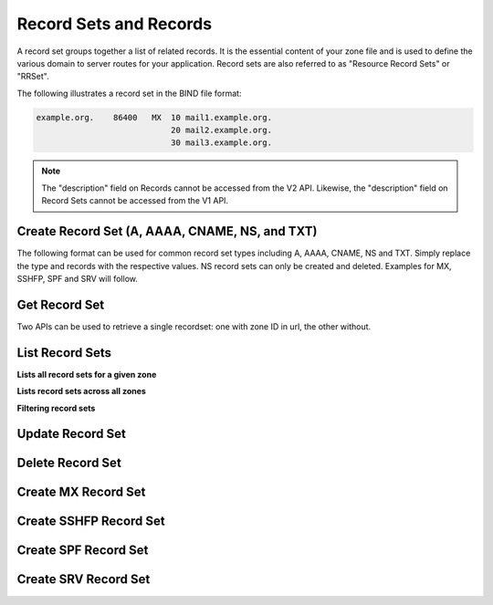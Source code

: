 ..
    Copyright (C) 2014 Rackspace

    Author: Joe McBride <jmcbride@rackspace.com>

    Licensed under the Apache License, Version 2.0 (the "License"); you may
    not use this file except in compliance with the License. You may obtain
    a copy of the License at

        http://www.apache.org/licenses/LICENSE-2.0

    Unless required by applicable law or agreed to in writing, software
    distributed under the License is distributed on an "AS IS" BASIS, WITHOUT
    WARRANTIES OR CONDITIONS OF ANY KIND, either express or implied. See the
    License for the specific language governing permissions and limitations
    under the License.

Record Sets and Records
=======================

A record set groups together a list of related records. It is the essential content of your zone file and is used to define the various domain to server routes for your application. Record sets are also referred to as "Resource Record Sets" or "RRSet".

The following illustrates a record set in the BIND file format:

.. sourcecode:: none

    example.org.    86400   MX  10 mail1.example.org.
                                20 mail2.example.org.
                                30 mail3.example.org.

.. note:: The "description" field on Records cannot be accessed from the V2
    API. Likewise, the "description" field on Record Sets cannot be accessed
    from the V1 API.

Create Record Set (A, AAAA, CNAME, NS, and TXT)
-----------------------------------------------

The following format can be used for common record set types including A, AAAA, CNAME, NS and TXT. Simply replace the type and records with the respective values. NS record sets can only be created and deleted. Examples for MX, SSHFP, SPF and SRV will follow.

.. http:post:: /zones/(uuid:id)/recordsets

    Creates a new record set.

    **Example request:**

    .. sourcecode:: http

        POST /v2/zones/2150b1bf-dee2-4221-9d85-11f7886fb15f/recordsets HTTP/1.1
        Host: 127.0.0.1:9001
        Accept: application/json
        Content-Type: application/json

        {
          "name" : "example.org.",
          "description" : "This is an example record set.",
          "type" : "A",
          "ttl" : 3600,
          "records" : [
              "10.1.0.2"
          ]
        }

    **Example response:**

    .. sourcecode:: http

        HTTP/1.1 201 Created
        Content-Type: application/json

        {
            "description": "This is an example record set.",
            "links": {
                "self": "https://127.0.0.1:9001/v2/zones/2150b1bf-dee2-4221-9d85-11f7886fb15f/recordsets/f7b10e9b-0cae-4a91-b162-562bc6096648"
            },
            "updated_at": null,
            "records": [
                "10.1.0.2"
            ],
            "ttl": 3600,
            "id": "f7b10e9b-0cae-4a91-b162-562bc6096648",
            "name": "example.org.",
            "zone_id": "2150b1bf-dee2-4221-9d85-11f7886fb15f",
            "created_at": "2014-10-24T19:59:44.000000",
            "version": 1,
            "type": "A"
        }


    :form description: UTF-8 text field
    :form name: domain name
    :form ttl: time-to-live numeric value in seconds
    :form type: type of record set
    :form records: a list of record values

    :statuscode 201: Created
    :statuscode 202: Accepted
    :statuscode 401: Access Denied

Get Record Set
--------------

Two APIs can be used to retrieve a single recordset: one with zone ID in url, the other without.

.. http:get:: /zones/(uuid:id)/recordsets/(uuid:id)

    Retrieves a record set with the specified record set ID.

    **Example request:**

    .. sourcecode:: http

        GET /v2/zones/2150b1bf-dee2-4221-9d85-11f7886fb15f/recordsets/f7b10e9b-0cae-4a91-b162-562bc6096648 HTTP/1.1
        Host: 127.0.0.1:9001
        Accept: application/json
        Content-Type: application/json


    **Example response:**

    .. sourcecode:: http

        HTTP/1.1 200 OK
        Vary: Accept
        Content-Type: application/json

        {
            "description": "This is an example recordset.",
            "links": {
                "self": "https://127.0.0.1:9001/v2/zones/2150b1bf-dee2-4221-9d85-11f7886fb15f/recordsets/f7b10e9b-0cae-4a91-b162-562bc6096648"
            },
            "updated_at": null,
            "records": [
                "10.1.0.2"
            ],
            "ttl": 3600,
            "id": "f7b10e9b-0cae-4a91-b162-562bc6096648",
            "name": "example.org.",
            "zone_id": "2150b1bf-dee2-4221-9d85-11f7886fb15f",
            "created_at": "2014-10-24T19:59:44.000000",
            "version": 1,
            "type": "A"
        }

    :statuscode 200: Success
    :statuscode 401: Access Denied

.. http:get:: /recordsets/(uuid:id)

    The api returns 301 with the canonical location of the requested recordset unless the http client follows the redirect.

    **Example request:**

    .. sourcecode:: http

        GET /v2/recordsets/f7b10e9b-0cae-4a91-b162-562bc6096648 HTTP/1.1
        Host: 127.0.0.1:9001
        Accept: application/json
        Content-Type: application/json


    **Example response:**

    .. sourcecode:: http

        HTTP/1.1 200 OK
        Vary: Accept
        Content-Type: application/json

        {
            "description": "This is an example recordset.",
            "links": {
                "self": "https://127.0.0.1:9001/v2/zones/2150b1bf-dee2-4221-9d85-11f7886fb15f/recordsets/f7b10e9b-0cae-4a91-b162-562bc6096648"
            },
            "updated_at": null,
            "records": [
                "10.1.0.2"
            ],
            "ttl": 3600,
            "id": "f7b10e9b-0cae-4a91-b162-562bc6096648",
            "name": "example.org.",
            "zone_id": "2150b1bf-dee2-4221-9d85-11f7886fb15f",
            "created_at": "2014-10-24T19:59:44.000000",
            "version": 1,
            "type": "A"
        }

    :statuscode 301: Moved Permanently
    :statuscode 200: Success
    :statuscode 401: Access Denied

List Record Sets
----------------

**Lists all record sets for a given zone**

.. http:get:: /zones/(uuid:id)/recordsets

    **Example Request:**

    .. sourcecode:: http

        GET /v2/zones/c991f02b-ae05-4570-bf75-73def68fe700/recordsets HTTP/1.1
        Host: 127.0.0.1:9001
        Accept: application/json
        Content-Type: application/json


    **Example Response:**

    .. sourcecode:: http

        HTTP/1.1 200 OK
        Vary: Accept
        Content-Type: application/json

        {
            "recordsets": [
                {
                    "status": "ACTIVE",
                    "description": null,
                    "links": {
                        "self": "http://127.0.0.1:9001/v2/zones/c991f02b-ae05-4570-bf75-73def68fe700/recordsets/29c5420e-8acb-4ef9-9aca-709a196c22dc"
                    },
                    "created_at": "2016-03-15T05:41:45.000000",
                    "updated_at": "2016-03-15T07:34:02.000000",
                    "records": [
                        "ns1.example.com. abc.example.com. 1458027242 3586 600 86400 3600"
                    ],
                    "zone_id": "c991f02b-ae05-4570-bf75-73def68fe700",
                    "version": 2,
                    "ttl": null,
                    "action": "NONE",
                    "type": "SOA",
                    "id": "29c5420e-8acb-4ef9-9aca-709a196c22dc",
                    "name": "example.org."
                },
                {
                   "status": "ACTIVE",
                   "description": null,
                   "links": {
                      "self": "http://127.0.0.1:9001/v2/zones/c991f02b-ae05-4570-bf75-73def68fe700/recordsets/7d80c4c6-e416-41d3-a29b-f408b9f51b8e"
                   },
                   "created_at": "2016-03-15T05:41:45.000000",
                   "updated_at": null,
                   "records": [
                       "ns1.example.com."
                   ],
                   "zone_id": "c991f02b-ae05-4570-bf75-73def68fe700",
                   "version": 1,
                   "ttl": null,
                   "action": "NONE",
                   "type": "NS",
                   "id": "7d80c4c6-e416-41d3-a29b-f408b9f51b8e",
                   "name": "example.org."
                },
                {
                   "status": "ACTIVE",
                   "description": "this is  an  example recordset",
                   "links": {
                       "self": "http://127.0.0.1:9001/v2/zones/c991f02b-ae05-4570-bf75-73def68fe700/recordsets/345e779d-90a4-4245-a460-42721a750e8c"
                   },
                   "created_at": "2016-03-15T07:34:02.000000",
                   "updated_at": null,
                   "records": ["10.1.0.2"],
                   "zone_id": "c991f02b-ae05-4570-bf75-73def68fe700",
                   "version": 1,
                   "ttl": null,
                   "action": "NONE",
                   "type": "A",
                   "id": "345e779d-90a4-4245-a460-42721a750e8c",
                   "name": "example.org."
                }
            ],
            "links": {
                "self": "http://127.0.0.1:9001/v2/zones/c991f02b-ae05-4570-bf75-73def68fe700/recordsets"
            },
            "metadata": {
                "total_count": 3
            }
        }


    :statuscode 200: Success
    :statuscode 401: Access Denied

**Lists record sets across all zones**

.. http:get:: /recordsets

    **Example Request:**

    .. sourcecode:: http

        GET /v2/recordsets HTTP/1.1
        Host: 127.0.0.1:9001
        Accept: application/json
        Content-Type: application/json


    **Example Response:**

    .. sourcecode:: http

        HTTP/1.1 200 OK
        Vary: Accept
        Content-Type: application/json

    {
        "recordsets": [
            {
                "description": null,
                "links": {
                    "self": "https://127.0.0.1:9001/v2/zones/2150b1bf-dee2-4221-9d85-11f7886fb15f/recordsets/65ee6b49-bb4c-4e52-9799-31330c94161f"
                },
                "updated_at": null,
                "records": [
                    "ns1.devstack.org."
                ],
                "action": "NONE",
                "ttl": null,
                "status": "ACTIVE",
                "id": "65ee6b49-bb4c-4e52-9799-31330c94161f",
                "name": "example.org.",
                "zone_id": "2150b1bf-dee2-4221-9d85-11f7886fb15f",
                "zone_name": "example.org.",
                "created_at": "2014-10-24T19:59:11.000000",
                "version": 1,
                "type": "NS"
            },
            {
                "description": null,
                "links": {
                    "self": "https://127.0.0.1:9001/v2/zones/2150b1bf-dee2-4221-9d85-11f7886fb15f/recordsets/14500cf9-bdff-48f6-b06b-5fc7491ffd9e"
                },
                "updated_at": "2014-10-24T19:59:46.000000",
                "records": [
                    "ns1.devstack.org. jli.ex.com. 1458666091 3502 600 86400 3600"
                ],
                "action": "NONE",
                "ttl": null,
                "status": "ACTIVE",
                "id": "14500cf9-bdff-48f6-b06b-5fc7491ffd9e",
                "name": "example.org.",
                "zone_id": "2150b1bf-dee2-4221-9d85-11f7886fb15f",
                "zone_name": "example.org.",
                "created_at": "2014-10-24T19:59:12.000000",
                "version": 1,
                "type": "SOA"
            },
            {
                "name": "jjli.com.",
                "id": "12caacfd-f0fc-4bcb-aa24-c42769897822",
                "type": "SOA",
                "zone_name": "jjli.com.",
                "action": "NONE",
                "ttl": null,
                "status": "ACTIVE",
                "description": null,
                "links": {
                    "self": "http://127.0.0.1:9001/v2/zones/b8d7eaf1-e5c7-4b15-be6e-4b2809f47ec3/recordsets/12caacfd-f0fc-4bcb-aa24-c42769897822"
                },
                "created_at": "2016-03-22T16:12:35.000000",
                "updated_at": "2016-03-22T17:01:31.000000",
                "records": [
                    "ns1.devstack.org. jli.ex.com. 1458666091 3502 600 86400 3600"
                ],
                "zone_id": "b8d7eaf1-e5c7-4b15-be6e-4b2809f47ec3",
                "version": 2
            },
            {
                "name": "jjli.com.",
                "id": "f39c51d1-ec2c-48a8-b9f7-877d56b7b82a",
                "type": "NS",
                "zone_name": "jjli.com.",
                "action": "NONE",
                "ttl": null,
                "status": "ACTIVE",
                "description": null,
                "links": {
                    "self": "http://127.0.0.1:9001/v2/zones/b8d7eaf1-e5c7-4b15-be6e-4b2809f47ec3/recordsets/f39c51d1-ec2c-48a8-b9f7-877d56b7b82a"
                },
                "created_at": "2016-03-22T16:12:35.000000",
                "updated_at": null,
                "records": [
                    "ns1.devstack.org."
                ],
                "zone_id": "b8d7eaf1-e5c7-4b15-be6e-4b2809f47ec3",
                "version": 1
             },
        ],
        "metadata": {
          "total_count": 4
        },
        "links": {
            "self": "https://127.0.0.1:9001/v2/recordsets"
        }
      }

**Filtering record sets**

.. http:get:: /recordsets?KEY=VALUE

    **Example Request:**

    .. sourcecode:: http

        GET /v2/recordsets?data=192.168* HTTP/1.1
        Host: 127.0.0.1:9001
        Accept: application/json
        Content-Type: application/json


    **Example Response:**

    .. sourcecode:: http

        HTTP/1.1 200 OK
        Vary: Accept
        Content-Type: application/json

    {
        "metadata": {
          "total_count": 2
        },
        "links": {
          "self": "http://127.0.0.1:9001/v2/recordsets?data=192.168%2A"
        },
        "recordsets": [
          {
            "name": "ohoh.uyudbbgxdf.com.",
            "id": "a48588c5-5093-4585-b0fc-3e399d169c01",
            "type": "A",
            "zone_name": "uyudbbgxdf.com.",
            "action": "NONE",
            "ttl": null,
            "status": "ACTIVE",
            "description": null,
            "links": {
              "self": "http://127.0.0.1:9001/v2/zones/601a25f0-5c4d-4058-8d9c-e6a78f5ffbb8/recordsets/a48588c5-5093-4585-b0fc-3e399d169c01"
            },
            "created_at": "2016-04-04T20:11:08.000000",
            "updated_at": null,
            "records": [
              "192.168.0.1"
            ],
            "zone_id": "601a25f0-5c4d-4058-8d9c-e6a78f5ffbb8",
            "version": 1
          },
          {
            "name": "jli-1.uyudbbgxdf.com.",
            "id": "f2c7a0f6-8ec7-4d14-b8ec-2a55a8129160",
            "type": "A",
            "zone_name": "uyudbbgxdf.com.",
            "action": "NONE",
            "ttl": null,
            "status": "ACTIVE",
            "description": null,
            "links": {
              "self": "http://127.0.0.1:9001/v2/zones/601a25f0-5c4d-4058-8d9c-e6a78f5ffbb8/recordsets/f2c7a0f6-8ec7-4d14-b8ec-2a55a8129160"
            },
            "created_at": "2016-04-04T22:21:03.000000",
            "updated_at": null,
            "records": [
              "192.168.6.6"
            ],
            "zone_id": "601a25f0-5c4d-4058-8d9c-e6a78f5ffbb8",
            "version": 1
          }
        ]
    }

Update Record Set
-----------------

.. http:put:: /zones/(uuid:id)/recordsets/(uuid:id)

    Replaces the record set with the specified details.

    In the example below, we update the TTL to 3600.

    **Request:**

    .. sourcecode:: http

        PUT /v2/zones/2150b1bf-dee2-4221-9d85-11f7886fb15f/recordsets/f7b10e9b-0cae-4a91-b162-562bc6096648 HTTP/1.1
        Host: 127.0.0.1:9001
        Accept: application/json
        Content-Type: application/json

         {
            "description" : "I updated this example.",
            "ttl" : 60,
            "records" : [
               "10.1.0.2"
            ]
         }

    **Response:**

    .. sourcecode:: http

        HTTP/1.1 200 OK
        Content-Type: application/json

        {
            "description": "I updated this example.",
            "ttl": 60,
            "records": [
                "10.1.0.2"
            ],
            "links": {
                "self": "https://127.0.0.1:9001/v2/zones/2150b1bf-dee2-4221-9d85-11f7886fb15f/recordsets/f7b10e9b-0cae-4a91-b162-562bc6096648"
            },
            "updated_at": "2014-10-24T20:15:27.000000",
            "id": "f7b10e9b-0cae-4a91-b162-562bc6096648",
            "name": "example.org.",
            "zone_id": "2150b1bf-dee2-4221-9d85-11f7886fb15f",
            "created_at": "2014-10-24T19:59:44.000000",
            "version": 2,
            "type": "A"
        }

    :form description: UTF-8 text field
    :form name: domain name
    :form ttl: time-to-live numeric value in seconds
    :form type: type of record set (can not be changed on update)
    :form records: a list of data records

    :statuscode 200: Success
    :statuscode 202: Accepted
    :statuscode 401: Access Denied

Delete Record Set
-----------------

.. http:delete:: zones/(uuid:id)/recordsets/(uuid:id)

    Deletes a record set with the specified record set ID.

    **Example Request:**

    .. sourcecode:: http

        DELETE /v2/zones/2150b1bf-dee2-4221-9d85-11f7886fb15f/recordsets/f7b10e9b-0cae-4a91-b162-562bc6096648 HTTP/1.1
        Host: 127.0.0.1:9001
        Accept: application/json
        Content-Type: application/json

    **Example Response:**

    .. sourcecode:: http

        HTTP/1.1 202 Accepted

    :statuscode: 202 Accepted

Create MX Record Set
--------------------

.. http:post:: /zones/(uuid:id)/recordsets

    Creates a new MX record set.  MX record set data format is "<priority> <host>" (e.g. "10 10.1.0.1").

    **Example request:**

    .. sourcecode:: http

        POST /v2/zones/2150b1bf-dee2-4221-9d85-11f7886fb15f/recordsets HTTP/1.1
        Host: 127.0.0.1:9001
        Accept: application/json
        Content-Type: application/json

        {
            "name" : "mail.example.org.",
            "description" : "An MX recordset.",
            "type" : "MX",
            "ttl" : 3600,
            "records" : [
                "10 mail1.example.org.",
                "20 mail2.example.org.",
                "30 mail3.example.org.",
                "40 mail4.example.org."
            ]
        }

    **Example response:**

    .. sourcecode:: http

        HTTP/1.1 201 Created
        Content-Type: application/json

        {
            "description": "An MX recordset.",
            "links": {
                "self": "https://127.0.0.1:9001/v2/zones/2150b1bf-dee2-4221-9d85-11f7886fb15f/recordsets/f7b10e9b-0cae-4a91-b162-562bc6096649"
            },
            "updated_at": null,
            "records" : [
                "10 mail1.example.org.",
                "20 mail2.example.org.",
                "30 mail3.example.org.",
                "40 mail4.example.org."
            ],
            "ttl": 3600,
            "id": "f7b10e9b-0cae-4a91-b162-562bc6096649",
            "name": "mail.example.org.",
            "zone_id": "2150b1bf-dee2-4221-9d85-11f7886fb15f",
            "created_at": "2014-10-25T19:59:44.000000",
            "version": 1,
            "type": "MX"
        }


    :form description: UTF-8 text field
    :form name: domain name
    :form ttl: time-to-live numeric value in seconds
    :form type: type of record set
    :form records: a list of record values

    :statuscode 201: Created
    :statuscode 401: Access Denied

Create SSHFP Record Set
-----------------------

.. http:post:: /zones/(uuid:id)/recordsets

    Creates a new SSHFP record set. SSHFP record set data format is "<algorithm> <fingerprint-type> <fingerprint-hex>" (e.g. "1 2 aa2df857dc65c5359f02ca75ec5c4308c0100594d931e8d243a42f586257b5e8").

    **Example request:**

    .. sourcecode:: http

        POST /v2/zones/2150b1bf-dee2-4221-9d85-11f7886fb15f/recordsets HTTP/1.1
        Host: 127.0.0.1:9001
        Accept: application/json
        Content-Type: application/json

        {
          "name" : "foo.example.org.",
          "description" : "An SSHFP recordset.",
          "type" : "SSHFP",
          "ttl" : 3600,
          "records" : [
            "1 2 aa2df857dc65c5359f02ca75ec5c4308c0100594d931e8d243a42f586257b5e8"
            ]
        }

    **Example response:**

    .. sourcecode:: http

        HTTP/1.1 201 Created
        Content-Type: application/json

        {
            "description": "An SSHFP recordset.",
            "links": {
                "self": "https://127.0.0.1:9001/v2/zones/2150b1bf-dee2-4221-9d85-11f7886fb15f/recordsets/f7b10e9b-0cae-4a91-b162-562bc6096650"
            },
            "updated_at": null,
            "records" : [
                "1 2 aa2df857dc65c5359f02ca75ec5c4308c0100594d931e8d243a42f586257b5e8"
            ],
            "ttl": 3600,
            "id": "f7b10e9b-0cae-4a91-b162-562bc6096650",
            "name": "foo.example.org.",
            "zone_id": "2150b1bf-dee2-4221-9d85-11f7886fb15f",
            "created_at": "2014-11-10T19:59:44.000000",
            "version": 1,
            "type": "SSHFP"
        }


    :form description: UTF-8 text field
    :form name: domain name
    :form ttl: time-to-live numeric value in seconds
    :form type: type of record set
    :form records: a list of record values

    :statuscode 201: Created
    :statuscode 401: Access Denied

Create SPF Record Set
---------------------

.. http:post:: /zones/(uuid:id)/recordsets

    Creates a new SPF record set. SPF record set data formatting follows standard SPF record syntax.

    **Example request:**

    .. sourcecode:: http

        POST /v2/zones/2150b1bf-dee2-4221-9d85-11f7886fb15f/recordsets HTTP/1.1
        Host: 127.0.0.1:9001
        Accept: application/json
        Content-Type: application/json

        {
          "name" : "foospf.example.org.",
          "description" : "An SPF recordset.",
          "type" : "SPF",
          "ttl" : 3600,
          "records" : [
              "v=spf1 +all"
            ]
        }

    **Example response:**

    .. sourcecode:: http

        HTTP/1.1 201 Created
        Content-Type: application/json

        {
            "description": "An SPF recordset.",
            "links": {
                "self": "https://127.0.0.1:9001/v2/zones/2150b1bf-dee2-4221-9d85-11f7886fb15f/recordsets/f7b10e9b-0cae-4a91-b162-562bc6096651"
            },
            "updated_at": null,
            "records" : [
                "v=spf1 +all"
            ],
            "ttl": 3600,
            "id": "f7b10e9b-0cae-4a91-b162-562bc6096651",
            "name": "foospf.example.org.",
            "zone_id": "2150b1bf-dee2-4221-9d85-11f7886fb15f",
            "created_at": "2014-11-10T19:59:44.000000",
            "version": 1,
            "type": "SPF"
        }


    :form description: UTF-8 text field
    :form name: domain name
    :form ttl: time-to-live numeric value in seconds
    :form type: type of record set
    :form records: a list of record values

    :statuscode 201: Created
    :statuscode 401: Access Denied

Create SRV Record Set
---------------------

.. http:post:: /zones/(uuid:id)/recordsets

    Creates a new SRV record set. SRV record set data format is "<priority> <weight> <port> <target-hostname>" (e.g. "10 0 5060 server1.example.org."). The "name" attribute should contain the service name, protocol and domain name (e.g. "_sip.tcp.example.org.").

    **Example request:**

    .. sourcecode:: http

        POST /v2/zones/2150b1bf-dee2-4221-9d85-11f7886fb15f/recordsets HTTP/1.1
        Host: 127.0.0.1:9001
        Accept: application/json
        Content-Type: application/json

        {
          "name" : "_sip.tcp.example.org.",
          "description" : "An SRV recordset.",
          "type" : "SRV",
          "ttl" : 3600,
          "records" : [
              "10 0 5060 server1.example.org."
            ]
        }

    **Example response:**

    .. sourcecode:: http

        HTTP/1.1 201 Created
        Content-Type: application/json

        {
            "description": "An SRV recordset.",
            "links": {
                "self": "https://127.0.0.1:9001/v2/zones/2150b1bf-dee2-4221-9d85-11f7886fb15f/recordsets/f7b10e9b-0cae-4a91-b162-562bc6096652"
            },
            "updated_at": null,
            "records" : [
                "10 0 5060 server1.example.org."
            ],
            "ttl": 3600,
            "id": "f7b10e9b-0cae-4a91-b162-562bc6096652",
            "name": "_sip.tcp.example.org.",
            "zone_id": "2150b1bf-dee2-4221-9d85-11f7886fb15f",
            "created_at": "2014-11-10T19:59:44.000000",
            "version": 1,
            "type": "SRV"
        }


    :form description: UTF-8 text field
    :form name: domain name
    :form ttl: time-to-live numeric value in seconds
    :form type: type of record set
    :form records: a list of record values

    :statuscode 201: Created
    :statuscode 401: Access Denied
